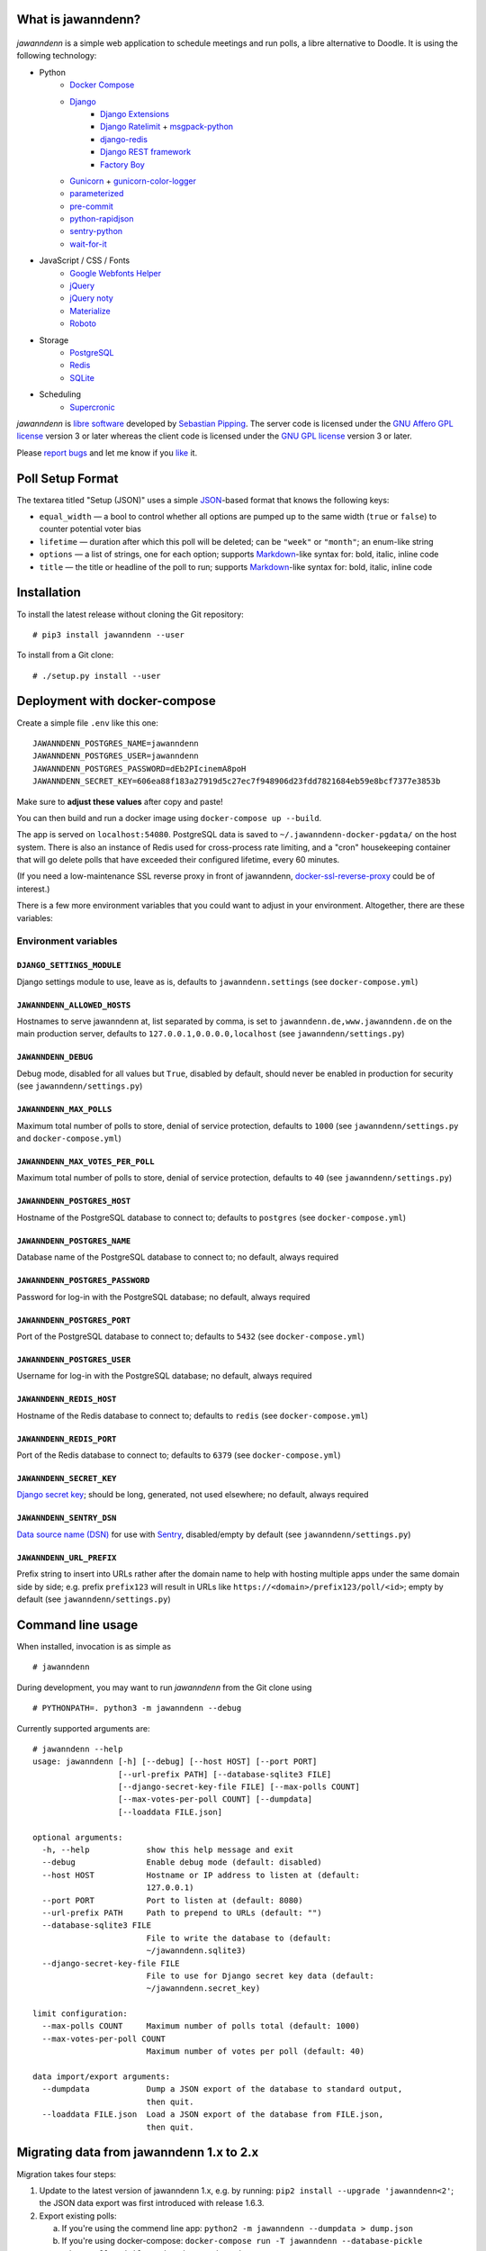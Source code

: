 .. image:: https://github.com/hartwork/jawanndenn/workflows/Build%20and%20test%20using%20Docker/badge.svg
    :target: https://github.com/hartwork/jawanndenn/actions


What is jawanndenn?
===================

.. figure:: https://raw.githubusercontent.com/hartwork/jawanndenn/master/jawanndenn-setup.png
   :alt: Screenshot of poll creation in jawanndenn

*jawanndenn* is a simple web application to schedule meetings and run
polls, a libre alternative to Doodle.  It is using the following technology:

- Python
    - `Docker Compose`_
    - `Django`_
        - `Django Extensions`_
        - `Django Ratelimit`_ + `msgpack-python`_
        - `django-redis`_
        - `Django REST framework`_
        - `Factory Boy`_
    - `Gunicorn`_ + `gunicorn-color-logger`_
    - `parameterized`_
    - `pre-commit`_
    - `python-rapidjson`_
    - `sentry-python`_
    - `wait-for-it`_

- JavaScript / CSS / Fonts
    - `Google Webfonts Helper`_
    - `jQuery`_
    - `jQuery noty`_
    - `Materialize`_
    - `Roboto`_

- Storage
    - `PostgreSQL`_
    - `Redis`_
    - `SQLite`_

- Scheduling
    - `Supercronic`_

*jawanndenn* is `libre software`_ developed by `Sebastian Pipping`_. The
server code is licensed under the `GNU Affero GPL license`_ version 3
or later whereas the client code is licensed under the `GNU GPL
license`_ version 3 or later.

Please `report bugs`_ and let me know if you `like`_ it.


Poll Setup Format
=================

The textarea titled "Setup (JSON)" uses
a simple `JSON`_-based format that knows the following keys:

- ``equal_width`` — a bool to control whether all options are pumped up
  to the same width (``true`` or ``false``) to counter potential voter bias
- ``lifetime`` — duration after which this poll will be deleted;
  can be ``"week"`` or ``"month"``; an enum-like string
- ``options`` — a list of strings, one for each option;
  supports `Markdown`_-like syntax for: bold, italic, inline code
- ``title`` — the title or headline of the poll to run;
  supports `Markdown`_-like syntax for: bold, italic, inline code


Installation
============

To install the latest release without cloning the Git repository:

::

    # pip3 install jawanndenn --user

To install from a Git clone:

::

    # ./setup.py install --user


Deployment with docker-compose
==============================

Create a simple file ``.env`` like this one:

::

    JAWANNDENN_POSTGRES_NAME=jawanndenn
    JAWANNDENN_POSTGRES_USER=jawanndenn
    JAWANNDENN_POSTGRES_PASSWORD=dEb2PIcinemA8poH
    JAWANNDENN_SECRET_KEY=606ea88f183a27919d5c27ec7f948906d23fdd7821684eb59e8bcf7377e3853b

Make sure to **adjust these values** after copy and paste!

You can then build and run a docker image using ``docker-compose up --build``.

The app is served on ``localhost:54080``.
PostgreSQL data is saved to ``~/.jawanndenn-docker-pgdata/`` on the host system.
There is also an instance of Redis used for cross-process rate limiting,
and a "cron" housekeeping container that will go delete polls that have exceeded their
configured lifetime, every 60 minutes.

(If you need a low-maintenance SSL reverse proxy in front of jawanndenn,
`docker-ssl-reverse-proxy <https://github.com/hartwork/docker-ssl-reverse-proxy>`_
could be of interest.)

There is a few more environment variables that you could want to adjust in your environment.
Altogether, there are these variables:


Environment variables
---------------------

``DJANGO_SETTINGS_MODULE``
~~~~~~~~~~~~~~~~~~~~~~~~~~
Django settings module to use, leave as is, defaults to ``jawanndenn.settings``
(see ``docker-compose.yml``)


``JAWANNDENN_ALLOWED_HOSTS``
~~~~~~~~~~~~~~~~~~~~~~~~~~~~
Hostnames to serve jawanndenn at, list separated by comma,
is set to ``jawanndenn.de,www.jawanndenn.de`` on the main production server,
defaults to ``127.0.0.1,0.0.0.0,localhost``
(see ``jawanndenn/settings.py``)


``JAWANNDENN_DEBUG``
~~~~~~~~~~~~~~~~~~~~
Debug mode, disabled for all values but ``True``, disabled by default,
should never be enabled in production for security
(see ``jawanndenn/settings.py``)


``JAWANNDENN_MAX_POLLS``
~~~~~~~~~~~~~~~~~~~~~~~~
Maximum total number of polls to store, denial of service protection,
defaults to ``1000``
(see ``jawanndenn/settings.py`` and ``docker-compose.yml``)


``JAWANNDENN_MAX_VOTES_PER_POLL``
~~~~~~~~~~~~~~~~~~~~~~~~~~~~~~~~~
Maximum total number of polls to store, denial of service protection,
defaults to ``40``
(see ``jawanndenn/settings.py``)


``JAWANNDENN_POSTGRES_HOST``
~~~~~~~~~~~~~~~~~~~~~~~~~~~~
Hostname of the PostgreSQL database to connect to; defaults to ``postgres``
(see ``docker-compose.yml``)


``JAWANNDENN_POSTGRES_NAME``
~~~~~~~~~~~~~~~~~~~~~~~~~~~~
Database name of the PostgreSQL database to connect to;
no default, always required


``JAWANNDENN_POSTGRES_PASSWORD``
~~~~~~~~~~~~~~~~~~~~~~~~~~~~~~~~
Password for log-in with the PostgreSQL database;
no default, always required


``JAWANNDENN_POSTGRES_PORT``
~~~~~~~~~~~~~~~~~~~~~~~~~~~~
Port of the PostgreSQL database to connect to; defaults to ``5432``
(see ``docker-compose.yml``)


``JAWANNDENN_POSTGRES_USER``
~~~~~~~~~~~~~~~~~~~~~~~~~~~~
Username for log-in with the PostgreSQL database;
no default, always required


``JAWANNDENN_REDIS_HOST``
~~~~~~~~~~~~~~~~~~~~~~~~~
Hostname of the Redis database to connect to; defaults to ``redis``
(see ``docker-compose.yml``)


``JAWANNDENN_REDIS_PORT``
~~~~~~~~~~~~~~~~~~~~~~~~~
Port of the Redis database to connect to; defaults to ``6379``
(see ``docker-compose.yml``)


``JAWANNDENN_SECRET_KEY``
~~~~~~~~~~~~~~~~~~~~~~~~~
`Django secret key <https://docs.djangoproject.com/en/4.0/ref/settings/#secret-key>`_;
should be long, generated, not used elsewhere; no default, always required


``JAWANNDENN_SENTRY_DSN``
~~~~~~~~~~~~~~~~~~~~~~~~~
`Data source name (DSN) <https://docs.sentry.io/product/sentry-basics/dsn-explainer/>`_
for use with `Sentry <https://sentry.io/>`_, disabled/empty by default
(see ``jawanndenn/settings.py``)


``JAWANNDENN_URL_PREFIX``
~~~~~~~~~~~~~~~~~~~~~~~~~~~~~~~~
Prefix string to insert into URLs rather after the domain name
to help with hosting multiple apps under the same domain side by side;
e.g. prefix ``prefix123`` will result in URLs like ``https://<domain>/prefix123/poll/<id>``;
empty by default
(see ``jawanndenn/settings.py``)


Command line usage
==================

When installed, invocation is as simple as

::

    # jawanndenn

During development, you may want to run *jawanndenn* from the Git clone
using

::

    # PYTHONPATH=. python3 -m jawanndenn --debug

Currently supported arguments are:

::

    # jawanndenn --help
    usage: jawanndenn [-h] [--debug] [--host HOST] [--port PORT]
                      [--url-prefix PATH] [--database-sqlite3 FILE]
                      [--django-secret-key-file FILE] [--max-polls COUNT]
                      [--max-votes-per-poll COUNT] [--dumpdata]
                      [--loaddata FILE.json]

    optional arguments:
      -h, --help            show this help message and exit
      --debug               Enable debug mode (default: disabled)
      --host HOST           Hostname or IP address to listen at (default:
                            127.0.0.1)
      --port PORT           Port to listen at (default: 8080)
      --url-prefix PATH     Path to prepend to URLs (default: "")
      --database-sqlite3 FILE
                            File to write the database to (default:
                            ~/jawanndenn.sqlite3)
      --django-secret-key-file FILE
                            File to use for Django secret key data (default:
                            ~/jawanndenn.secret_key)

    limit configuration:
      --max-polls COUNT     Maximum number of polls total (default: 1000)
      --max-votes-per-poll COUNT
                            Maximum number of votes per poll (default: 40)

    data import/export arguments:
      --dumpdata            Dump a JSON export of the database to standard output,
                            then quit.
      --loaddata FILE.json  Load a JSON export of the database from FILE.json,
                            then quit.


Migrating data from jawanndenn 1.x to 2.x
=========================================

Migration takes four steps:

1. Update to the latest version of jawanndenn 1.x, e.g. by running:
   ``pip2 install --upgrade 'jawanndenn<2'``;
   the JSON data export was first introduced with release 1.6.3.

2. Export existing polls:

   a) If you're using the commend line app:
      ``python2 -m jawanndenn --dumpdata > dump.json``

   b) If you're using docker-compose:
      ``docker-compose run -T jawanndenn --database-pickle /data/polls.pickle --dumpdata > dump.json``

3. Deploy latest jawanndenn 2.x somewhere (as described above) or just
   ``pip3 install 'jawanndenn>=2'``
   it somewhere

4. Import the JSON dump created in step (2):

   a) If you're using the commend line app:
      ``python3 -m jawanndenn --loaddata dump.json``

   b) If you're using docker-compose:
      ``docker-compose run -T jawanndenn sh -c 'cat > /tmp/dump.json && DJANGO_SETTINGS_MODULE=jawanndenn.settings python3 -m django loaddata /tmp/dump.json' < dump.json``


Goals
=====

-  Libre software to host yourself, unlike Doodle
-  More simplistic, sexy and/or fun than `libre alternatives`_, in alphabetic order:

   -  `Bitpoll`_ (ex. `Dudel`_)
   -  `Croodle`_
   -  `Dudle`_
   -  (`Drupal Date picker formatter`_)
   -  (`Foodle`_ (discontinued; `on GitHub`_, ex. `DFN scheduler`_, ex. `DFN Terminplaner+`_))
   -  `Framadata`_ (`Sources`_, ex. `OpenSondage`_, ex. `STUdS`_)
   -  `Nextcloud Polls`_
   -  `Noodle`_
   -  `Nuages`_
   -  `Pleft`_
   -  `Rallly`_
   -  `RDVz`_
   -  `sowhenthen`_

-  Keep things simple, usable, maintainable
-  Support invocation from the command line, e.g. for spontaneous polls in a LAN
-  Have security in mind

Please check out the `list of upcoming features`_.


Non-goals
=========

-  Use of heavy frontend frameworks: building blocks only
-  Read availability from calendars


Thanks
======

Special thanks to Arne Maier (`@KordonDev`_) for reporting
an XSS vulnerability, responsibly.


.. _Python: https://www.python.org/
.. _Docker Compose: https://docs.docker.com/compose/
.. _Django: https://www.djangoproject.com/
.. _Django Extensions: https://github.com/django-extensions/django-extensions
.. _Django Ratelimit: https://github.com/jsocol/django-ratelimit
.. _msgpack-python: https://github.com/msgpack/msgpack-python
.. _django-redis: https://github.com/niwinz/django-redis
.. _Django REST framework: https://www.django-rest-framework.org/
.. _Factory Boy: https://factoryboy.readthedocs.io/en/latest/
.. _Gunicorn: https://gunicorn.org/
.. _gunicorn-color-logger: https://github.com/swistakm/gunicorn-color-logger
.. _parameterized: https://github.com/wolever/parameterized
.. _pre-commit: https://pre-commit.com/
.. _python-rapidjson: https://github.com/python-rapidjson/python-rapidjson
.. _sentry-python: https://github.com/getsentry/sentry-python
.. _wait-for-it: https://github.com/clarketm/wait-for-it
.. _Google Webfonts Helper: https://google-webfonts-helper.herokuapp.com/
.. _jQuery: http://jquery.com/
.. _jQuery noty: http://ned.im/noty/#/about
.. _Materialize: http://materializecss.com/
.. _Roboto: https://fonts.google.com/specimen/Roboto
.. _PostgreSQL: https://www.postgresql.org/
.. _Redis: https://redis.io/
.. _SQLite: https://www.sqlite.org/index.html
.. _Supercronic: https://github.com/aptible/supercronic
.. _libre software: https://www.gnu.org/philosophy/free-sw.en.html
.. _Sebastian Pipping: https://blog.hartwork.org/
.. _GNU Affero GPL license: https://www.gnu.org/licenses/agpl.en.html
.. _GNU GPL license: https://www.gnu.org/licenses/gpl.html
.. _report bugs: https://github.com/hartwork/jawanndenn/issues
.. _like: mailto:sebastian@pipping.org
.. _JSON: https://www.json.org/
.. _Markdown: https://commonmark.org/help/
.. _the related documentation of Django: https://docs.djangoproject.com/en/2.2/howto/deployment/wsgi/modwsgi/
.. _file a support ticket: https://github.com/hartwork/jawanndenn/issues/new
.. _drop me a mail: mailto:sebastian@pipping.org
.. _libre alternatives: http://alternativeto.net/software/doodle/?license=opensource
.. _Bitpoll: https://github.com/fsinfuhh/Bitpoll
.. _Croodle: https://github.com/jelhan/croodle
.. _Dudel: https://github.com/opatut/dudel
.. _Pleft: https://github.com/sander/pleft
.. _Framadata: https://framadate.org/
.. _Sources: https://git.framasoft.org/framasoft/framadate
.. _OpenSondage: https://github.com/leblanc-simon/OpenSondage
.. _STUdS: http://studs.unistra.fr/
.. _Foodle: https://foodl.org/
.. _on GitHub: https://github.com/UNINETT/Foodle
.. _DFN scheduler: https://terminplaner.dfn.de/
.. _DFN Terminplaner+: https://terminplaner2.dfn.de/
.. _Dudle: https://dudle.inf.tu-dresden.de/
.. _Nuages: https://nuages.domainepublic.net/
.. _RDVz: https://sourceforge.net/projects/rdvz/
.. _sowhenthen: https://github.com/kiyutink/sowhenthen
.. _Drupal Date picker formatter: http://alternativeto.net/software/date-picker-formatter-dudel-for-drupal/?license=opensource
.. _Nextcloud Polls: https://github.com/nextcloud/polls
.. _Noodle: https://github.com/kmerz/noodle
.. _Rallly: https://github.com/lukevella/Rallly
.. _list of upcoming features: https://github.com/hartwork/jawanndenn/issues/created_by/hartwork
.. _@KordonDev: https://github.com/KordonDev
